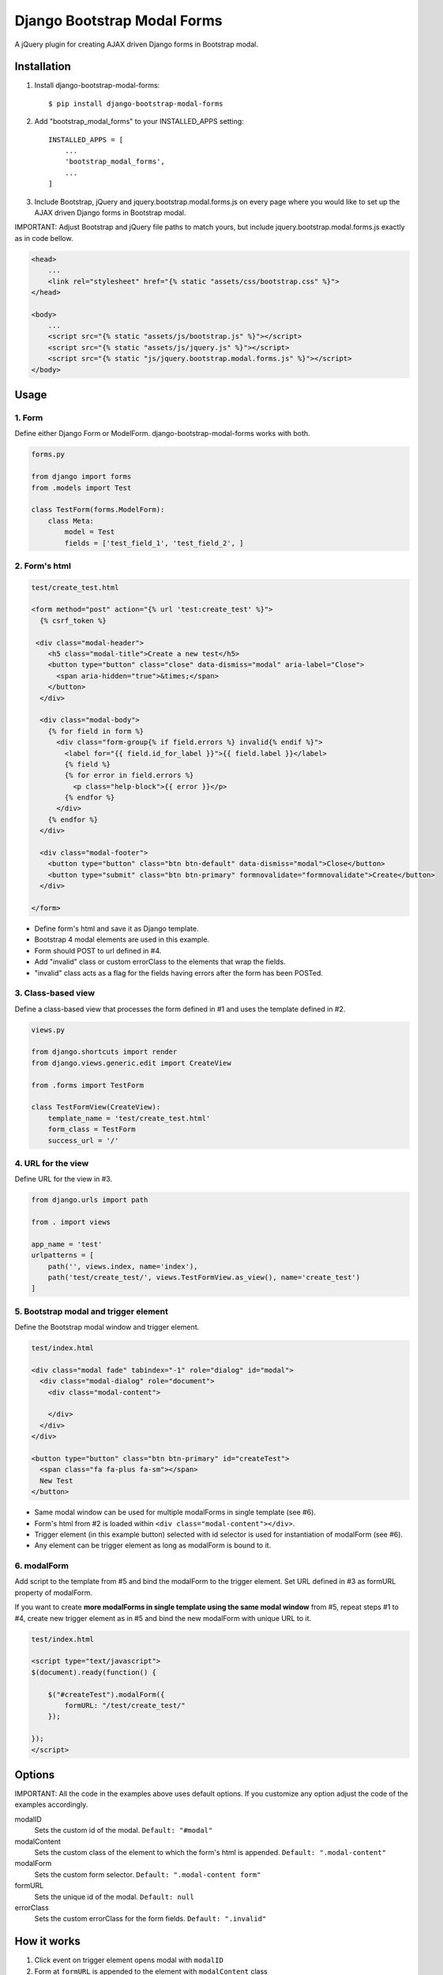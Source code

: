 
============================
Django Bootstrap Modal Forms
============================

A jQuery plugin for creating AJAX driven Django forms in Bootstrap modal.

Installation
============

1. Install django-bootstrap-modal-forms::

    $ pip install django-bootstrap-modal-forms

2. Add "bootstrap_modal_forms" to your INSTALLED_APPS setting::

    INSTALLED_APPS = [
        ...
        'bootstrap_modal_forms',
        ...
    ]

3. Include Bootstrap, jQuery and jquery.bootstrap.modal.forms.js on every page where you would like to set up the AJAX driven Django forms in Bootstrap modal.

IMPORTANT: Adjust Bootstrap and jQuery file paths to match yours, but include jquery.bootstrap.modal.forms.js exactly as in code bellow. 

.. code-block:: html+django

    <head>
        ...
        <link rel="stylesheet" href="{% static "assets/css/bootstrap.css" %}">
    </head>

    <body>
        ...
        <script src="{% static "assets/js/bootstrap.js" %}"></script>
        <script src="{% static "assets/js/jquery.js" %}"></script>
        <script src="{% static "js/jquery.bootstrap.modal.forms.js" %}"></script>
    </body>

Usage
=====

1. Form
*******

Define either Django Form or ModelForm. django-bootstrap-modal-forms works with both.

.. code-block:: python

    forms.py
    
    from django import forms
    from .models import Test

    class TestForm(forms.ModelForm):
        class Meta:
            model = Test
            fields = ['test_field_1', 'test_field_2', ]

2. Form's html
**************

.. code-block:: html

    test/create_test.html
    
    <form method="post" action="{% url 'test:create_test' %}">
      {% csrf_token %}
      
     <div class="modal-header">
        <h5 class="modal-title">Create a new test</h5>
        <button type="button" class="close" data-dismiss="modal" aria-label="Close">
          <span aria-hidden="true">&times;</span>
        </button>
      </div>

      <div class="modal-body">
        {% for field in form %}
          <div class="form-group{% if field.errors %} invalid{% endif %}">
            <label for="{{ field.id_for_label }}">{{ field.label }}</label>
            {% field %}
            {% for error in field.errors %}
              <p class="help-block">{{ error }}</p>
            {% endfor %}
          </div>
        {% endfor %}
      </div>

      <div class="modal-footer">
        <button type="button" class="btn btn-default" data-dismiss="modal">Close</button>
        <button type="submit" class="btn btn-primary" formnovalidate="formnovalidate">Create</button>
      </div>
    
    </form>

- Define form's html and save it as Django template.
- Bootstrap 4 modal elements are used in this example.
- Form should POST to url defined in #4.
- Add "invalid" class or custom errorClass to the elements that wrap the fields.
- "invalid" class acts as a flag for the fields having errors after the form has been POSTed.

3. Class-based view
*******************

Define a class-based view that processes the form defined in #1 and uses the template defined in #2.

.. code-block:: python

    views.py
    
    from django.shortcuts import render
    from django.views.generic.edit import CreateView
    
    from .forms import TestForm
    
    class TestFormView(CreateView):
        template_name = 'test/create_test.html'
        form_class = TestForm
        success_url = '/'

4. URL for the view
*******************

Define URL for the view in #3.

.. code-block:: python

    from django.urls import path
    
    from . import views
    
    app_name = 'test'
    urlpatterns = [
        path('', views.index, name='index'),
        path('test/create_test/', views.TestFormView.as_view(), name='create_test')
    ]

5. Bootstrap modal and trigger element
**************************************

Define the Bootstrap modal window and trigger element.

.. code-block:: html

    test/index.html

    <div class="modal fade" tabindex="-1" role="dialog" id="modal">
      <div class="modal-dialog" role="document">
        <div class="modal-content">
        
        </div>
      </div>
    </div>
    
    <button type="button" class="btn btn-primary" id="createTest">
      <span class="fa fa-plus fa-sm"></span>
      New Test
    </button>

- Same modal window can be used for multiple modalForms in single template (see #6). 
- Form's html from #2 is loaded within ``<div class="modal-content"></div>``.
- Trigger element (in this example button) selected with id selector is used for instantiation of modalForm (see #6).
- Any element can be trigger element as long as modalForm is bound to it.

6. modalForm
************

Add script to the template from #5 and bind the modalForm to the trigger element. Set URL defined in #3 as formURL property of modalForm.

If you want to create **more modalForms in single template using the same modal window** from #5, repeat steps #1 to #4, create new trigger element as in #5 and bind the new modalForm with unique URL to it.

.. code-block:: html

    test/index.html

    <script type="text/javascript">
    $(document).ready(function() {
        
        $("#createTest").modalForm({
            formURL: "/test/create_test/"
        });
    
    });
    </script>

Options
=======

IMPORTANT: All the code in the examples above uses default options. If you customize any option adjust the code of the examples accordingly.

modalID
  Sets the custom id of the modal. ``Default: "#modal"``

modalContent
  Sets the custom class of the element to which the form's html is appended. ``Default: ".modal-content"``

modalForm
  Sets the custom form selector. ``Default: ".modal-content form"``

formURL
  Sets the unique id of the modal. ``Default: null``

errorClass
  Sets the custom errorClass for the form fields. ``Default: ".invalid"``


How it works
============

1. Click event on trigger element opens modal with ``modalID``
2. Form at ``formURL`` is appended to the element with ``modalContent`` class
3. On submit the form is POSTed via AJAX request to ``formURL``

- If the form is invalid it's updated with the errors
- If the form is valid the view redirects to defined ``success_url`` (see #3)

Contribute
==========

This is an Open Source project and any contribution is appriciated.

License
=======

This project is licensed under the MIT License.

